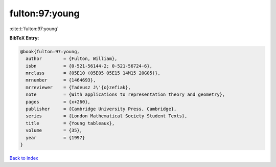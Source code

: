 fulton:97:young
===============

:cite:t:`fulton:97:young`

**BibTeX Entry:**

.. code-block:: bibtex

   @book{fulton:97:young,
     author        = {Fulton, William},
     isbn          = {0-521-56144-2; 0-521-56724-6},
     mrclass       = {05E10 (05E05 05E15 14M15 20G05)},
     mrnumber      = {1464693},
     mrreviewer    = {Tadeusz J\'{o}zefiak},
     note          = {With applications to representation theory and geometry},
     pages         = {x+260},
     publisher     = {Cambridge University Press, Cambridge},
     series        = {London Mathematical Society Student Texts},
     title         = {Young tableaux},
     volume        = {35},
     year          = {1997}
   }

`Back to index <../By-Cite-Keys.html>`_
